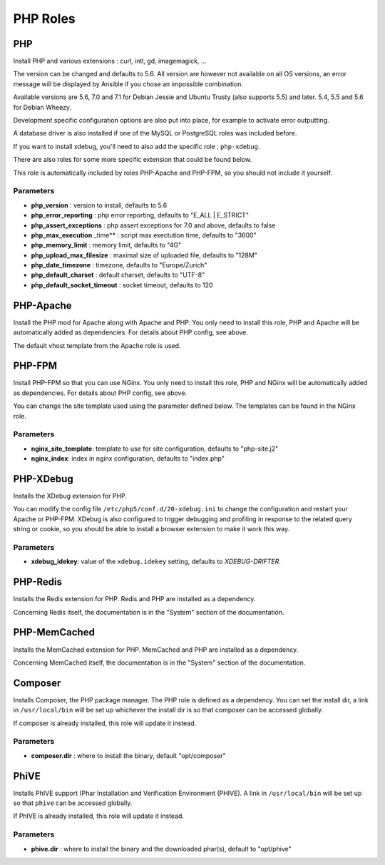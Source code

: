 *********
PHP Roles
*********

PHP
===

Install PHP and various extensions : curl, intl, gd, imagemagick, ...

The version can be changed and defaults to 5.6. All version are however
not available on all OS versions, an error message will be displayed by
Ansible if you chose an impossible combination.

Available versions are 5.6, 7.0 and 7.1 for Debian Jessie and Ubuntu
Trusty (also supports 5.5) and later. 5.4, 5.5 and 5.6 for Debian Wheezy.

Development specific configuration options are also put into place, for
example to activate error outputting.

A database driver is also installed if one of the MySQL or PostgreSQL
roles was included before.

If you want to install xdebug, you'll need to also add the specific role
: ``php-xdebug``.

There are also roles for some more specific extension that could be
found below.

This role is automatically included by roles PHP-Apache and PHP-FPM, so
you should not include it yourself.

Parameters
----------

-  **php\_version** : version to install, defaults to 5.6
-  **php\_error\_reporting** : php error reporting, defaults to "E\_ALL
   \| E\_STRICT"
-  **php\_assert\_exceptions** : php assert exceptions for 7.0 and above,
   defaults to false
-  **php\_max\_execution** \_time\*\* : script max exectution time,
   defaults to "3600"
-  **php\_memory\_limit** : memory limit, defaults to "4G"
-  **php\_upload\_max\_filesize** : maximal size of uploaded file,
   defaults to "128M"
-  **php\_date\_timezone** : timezone, defaults to "Europe/Zurich"
-  **php\_default\_charset** : default charset, defaults to "UTF-8"
-  **php\_default\_socket\_timeout** : socket timeout, defaults to 120

PHP-Apache
==========

Install the PHP mod for Apache along with Apache and PHP. You only need
to install this role, PHP and Apache will be automatically added as
dependencies. For details about PHP config, see above.

The default vhost template from the Apache role is used.

PHP-FPM
=======

Install PHP-FPM so that you can use NGinx. You only need to install this
role, PHP and NGinx will be automatically added as dependencies. For
details about PHP config, see above.

You can change the site template used using the parameter defined below.
The templates can be found in the NGinx role.

Parameters
----------

-  **nginx\_site\_template**: template to use for site configuration,
   defaults to "php-site.j2"
-  **nginx\_index**: index in nginx configuration, defaults to
   "index.php"

PHP-XDebug
==========

Installs the XDebug extension for PHP.

You can modify the config file ``/etc/php5/conf.d/20-xdebug.ini`` to
change the configuration and restart your Apache or PHP-FPM. XDebug is
also configured to trigger debugging and profiling in response to the
related query string or cookie, so you should be able to install a
browser extension to make it work this way.

Parameters
----------

- **xdebug_idekey**: value of the ``xdebug.idekey`` setting, defaults to `XDEBUG-DRIFTER`.

PHP-Redis
=========

Installs the Redis extension for PHP. Redis and PHP are installed as a
dependency.

Concerning Redis itself, the documentation is in the "System" section of
the documentation.

PHP-MemCached
=============

Installs the MemCached extension for PHP. MemCached and PHP are
installed as a dependency.

Concerning MemCached itself, the documentation is in the "System"
section of the documentation.

Composer
========

Installs Composer, the PHP package manager. The PHP role is defined as a
dependency. You can set the install dir, a link in ``/usr/local/bin``
will be set up whichever the install dir is so that composer can be
accessed globally.

If composer is already installed, this role will update it instead.

Parameters
----------

-  **composer.dir** : where to install the binary, default
   "opt/composer"

PhiVE
=====

Installs PhIVE support (Phar Installation and Verification Environment (PHIVE).
A link in ``/usr/local/bin`` will be set up so that ``phive`` can be accessed globally.

If PhIVE is already installed, this role will update it instead.

Parameters
----------

- **phive.dir** : where to install the binary and the downloaded phar(s),
  default to "opt/phive"
